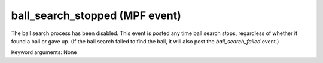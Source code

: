 ball_search_stopped (MPF event)
===============================

The ball search process has been disabled. This event is posted any time ball search stops, regardless of whether it found a ball or gave up. (If the ball search failed to find the ball, it will also post the *ball_search_failed* event.)

Keyword arguments: None
